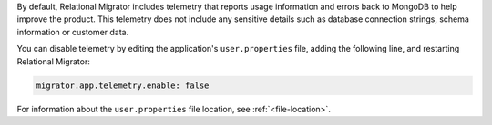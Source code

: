 By default, Relational Migrator includes telemetry that reports usage 
information and errors back to MongoDB to help improve the product. 
This telemetry does not include any sensitive details such as database 
connection strings, schema information or customer data. 

You can disable telemetry by editing the application's
``user.properties`` file, adding the following line, and restarting 
Relational Migrator:

.. code-block::

   migrator.app.telemetry.enable: false 

For information about the ``user.properties`` file location, see :ref:`<file-location>`.